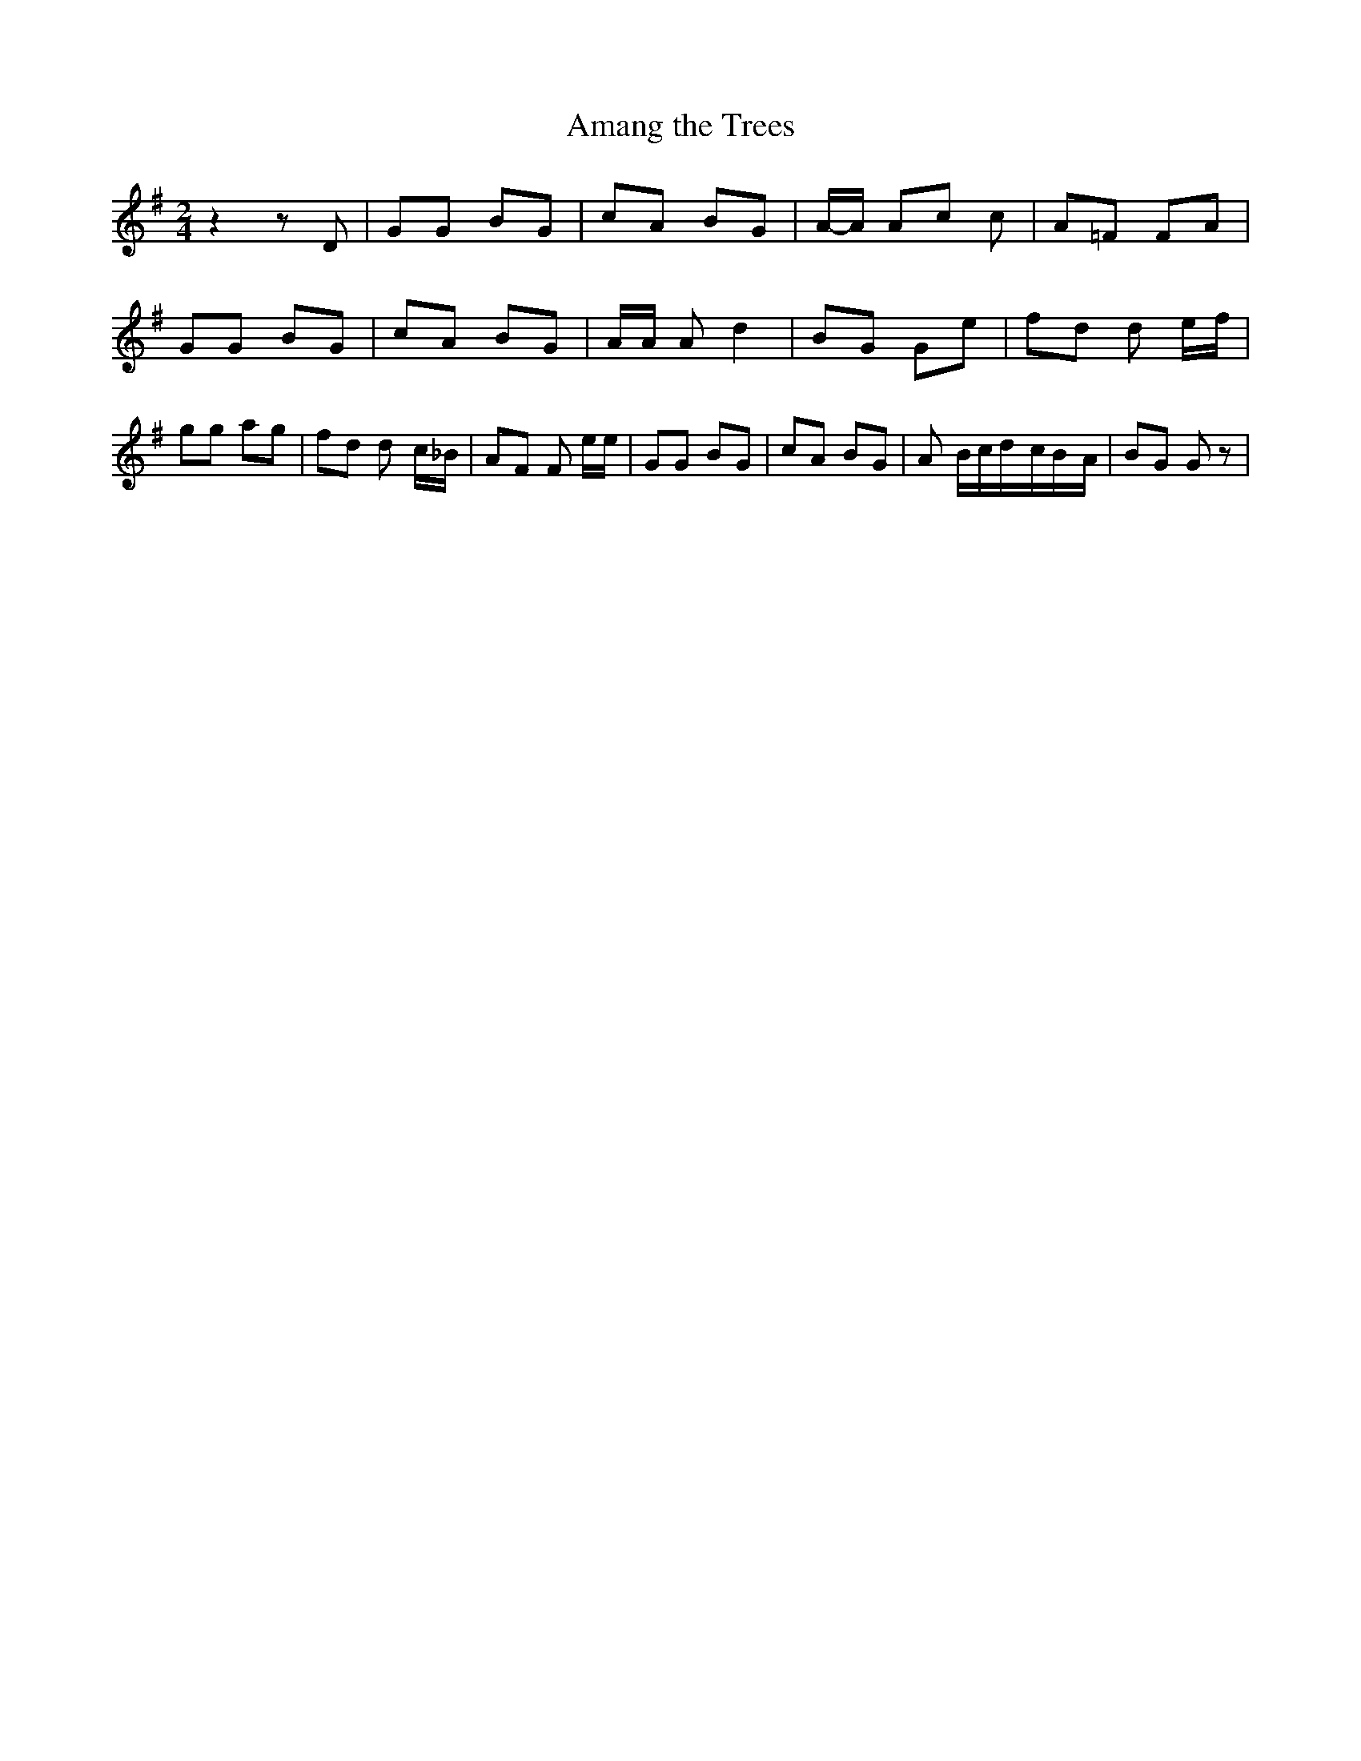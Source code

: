 % Generated more or less automatically by swtoabc by Erich Rickheit KSC
X:1
T:Amang the Trees
M:2/4
L:1/8
K:G
 z2 z D| GG BG| cA BG|A/2-A/2 Ac c| A=F FA| GG BG| cA BG| A/2A/2 A d2|\
 BG Ge| fd d- e/2f/2| gg ag| fd d- c/2_B/2| AF F e/2e/2| GG BG| cA BG|\
 A- B/2c/2d/2-c/2B/2-A/2| BG G z|


